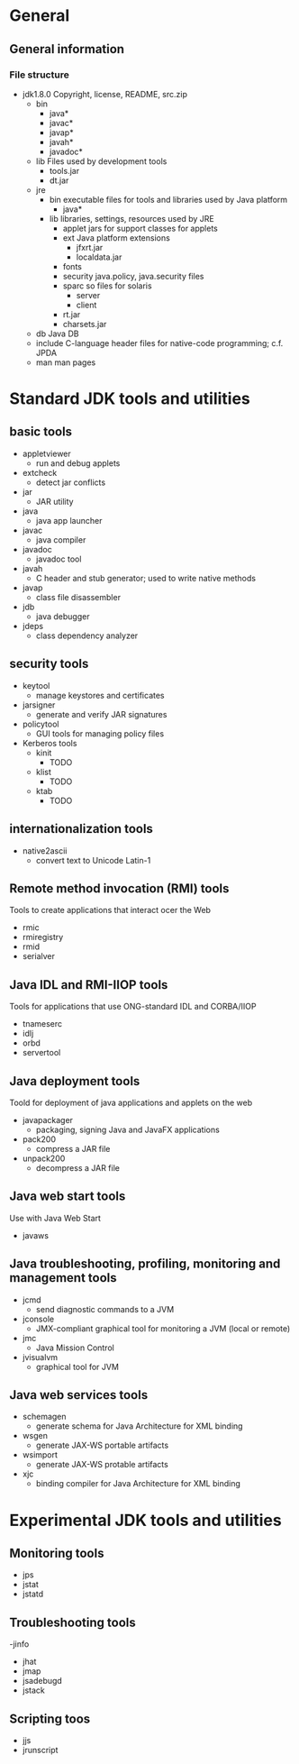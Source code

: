 * General
** General information
*** File structure
    - jdk1.8.0
      Copyright, license, README, src.zip
      - bin
        - java*
        - javac*
        - javap*
        - javah*
        - javadoc*
      - lib
        Files used by development tools
        - tools.jar
        - dt.jar
      - jre
        - bin
          executable files for tools and libraries used by Java platform
          - java*
        - lib
          libraries, settings, resources used by JRE
          - applet
            jars for support classes for applets
          - ext
            Java platform extensions
            - jfxrt.jar
            - localdata.jar
          - fonts
          - security
            java.policy, java.security files
          - sparc
            so files for solaris
            - server
            - client
          - rt.jar
          - charsets.jar
      - db
        Java DB
      - include
        C-language header files for native-code programming; c.f. JPDA
      - man
        man pages
* Standard JDK tools and utilities
** basic tools
   - appletviewer
     - run and debug applets
   - extcheck
     - detect jar conflicts
   - jar
     - JAR utility
   - java
     - java app launcher
   - javac
     - java compiler
   - javadoc
     - javadoc tool
   - javah
     - C header and stub generator; used to write native methods
   - javap
     - class file disassembler
   - jdb
     - java debugger
   - jdeps
     - class dependency analyzer
** security tools
   - keytool
     - manage keystores and certificates
   - jarsigner
     - generate and verify JAR signatures
   - policytool
     - GUI tools for managing policy files
   - Kerberos tools
     - kinit
       - TODO
     - klist
       - TODO
     - ktab
       - TODO
** internationalization tools
   - native2ascii
     - convert text to Unicode Latin-1
** Remote method invocation (RMI) tools
   Tools to create applications that interact ocer the Web
   - rmic
   - rmiregistry
   - rmid
   - serialver
** Java IDL and RMI-IIOP tools
   Tools for applications that use ONG-standard IDL and CORBA/IIOP
   - tnameserc
   - idlj
   - orbd
   - servertool
** Java deployment tools
   Toold for deployment of java applications and applets on the web
   - javapackager
     - packaging, signing Java and JavaFX applications
   - pack200
     - compress a JAR file
   - unpack200
     - decompress a JAR file
** Java web start tools
   Use with Java Web Start
   - javaws
** Java troubleshooting, profiling, monitoring and management tools
   - jcmd
     - send diagnostic commands to a JVM
   - jconsole
     - JMX-compliant graphical tool for monitoring a JVM (local or remote)
   - jmc
     - Java Mission Control
   - jvisualvm
     - graphical tool for JVM
** Java web services tools
   - schemagen
     - generate schema for Java Architecture for XML binding
   - wsgen
     - generate JAX-WS portable artifacts
   - wsimport
     - generate JAX-WS protable artifacts
   - xjc
     - binding compiler for Java Architecture for XML binding
* Experimental JDK tools and utilities
** Monitoring tools
   - jps
   - jstat
   - jstatd
** Troubleshooting tools
   -jinfo
   - jhat
   - jmap
   - jsadebugd
   - jstack
** Scripting toos
   - jjs
   - jrunscript
